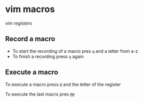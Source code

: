 * vim macros
:PROPERTIES:
:CUSTOM_ID: vim-macros
:END:
[[vim registers]]

** Record a macro
:PROPERTIES:
:CUSTOM_ID: record-a-macro
:END:
- To start the recording of a macro pres =q= and a letter from a-z
- To finish a recording press =q= again

** Execute a macro
:PROPERTIES:
:CUSTOM_ID: execute-a-macro
:END:
To execute a macro press =@= and the letter of the register

To execute the last macro pres =@@=
